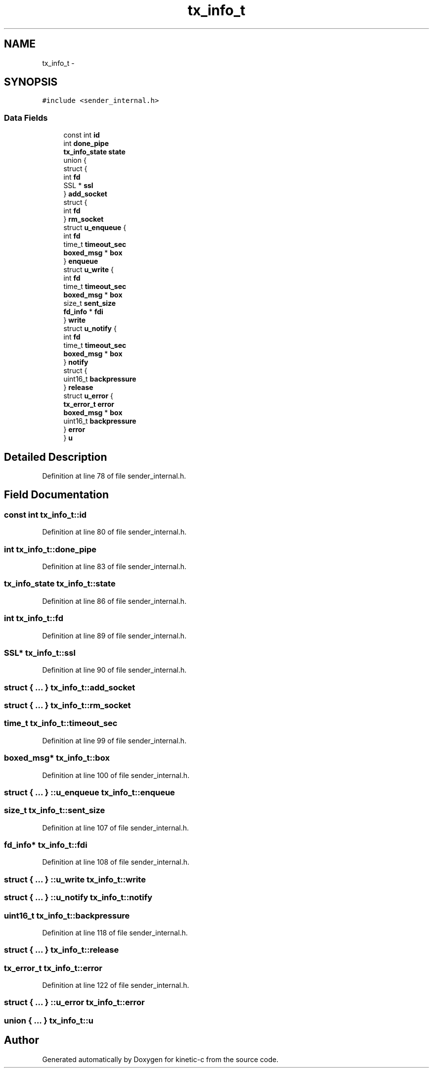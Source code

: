 .TH "tx_info_t" 3 "Wed Feb 11 2015" "Version v0.11.1" "kinetic-c" \" -*- nroff -*-
.ad l
.nh
.SH NAME
tx_info_t \- 
.SH SYNOPSIS
.br
.PP
.PP
\fC#include <sender_internal\&.h>\fP
.SS "Data Fields"

.in +1c
.ti -1c
.RI "const int \fBid\fP"
.br
.ti -1c
.RI "int \fBdone_pipe\fP"
.br
.ti -1c
.RI "\fBtx_info_state\fP \fBstate\fP"
.br
.ti -1c
.RI "union {"
.br
.ti -1c
.RI "   struct {"
.br
.ti -1c
.RI "      int \fBfd\fP"
.br
.ti -1c
.RI "      SSL * \fBssl\fP"
.br
.ti -1c
.RI "   } \fBadd_socket\fP"
.br
.ti -1c
.RI "   struct {"
.br
.ti -1c
.RI "      int \fBfd\fP"
.br
.ti -1c
.RI "   } \fBrm_socket\fP"
.br
.ti -1c
.RI "   struct \fBu_enqueue\fP {"
.br
.ti -1c
.RI "      int \fBfd\fP"
.br
.ti -1c
.RI "      time_t \fBtimeout_sec\fP"
.br
.ti -1c
.RI "      \fBboxed_msg\fP * \fBbox\fP"
.br
.ti -1c
.RI "   } \fBenqueue\fP"
.br
.ti -1c
.RI "   struct \fBu_write\fP {"
.br
.ti -1c
.RI "      int \fBfd\fP"
.br
.ti -1c
.RI "      time_t \fBtimeout_sec\fP"
.br
.ti -1c
.RI "      \fBboxed_msg\fP * \fBbox\fP"
.br
.ti -1c
.RI "      size_t \fBsent_size\fP"
.br
.ti -1c
.RI "      \fBfd_info\fP * \fBfdi\fP"
.br
.ti -1c
.RI "   } \fBwrite\fP"
.br
.ti -1c
.RI "   struct \fBu_notify\fP {"
.br
.ti -1c
.RI "      int \fBfd\fP"
.br
.ti -1c
.RI "      time_t \fBtimeout_sec\fP"
.br
.ti -1c
.RI "      \fBboxed_msg\fP * \fBbox\fP"
.br
.ti -1c
.RI "   } \fBnotify\fP"
.br
.ti -1c
.RI "   struct {"
.br
.ti -1c
.RI "      uint16_t \fBbackpressure\fP"
.br
.ti -1c
.RI "   } \fBrelease\fP"
.br
.ti -1c
.RI "   struct \fBu_error\fP {"
.br
.ti -1c
.RI "      \fBtx_error_t\fP \fBerror\fP"
.br
.ti -1c
.RI "      \fBboxed_msg\fP * \fBbox\fP"
.br
.ti -1c
.RI "      uint16_t \fBbackpressure\fP"
.br
.ti -1c
.RI "   } \fBerror\fP"
.br
.ti -1c
.RI "} \fBu\fP"
.br
.in -1c
.SH "Detailed Description"
.PP 
Definition at line 78 of file sender_internal\&.h\&.
.SH "Field Documentation"
.PP 
.SS "const int tx_info_t::id"

.PP
Definition at line 80 of file sender_internal\&.h\&.
.SS "int tx_info_t::done_pipe"

.PP
Definition at line 83 of file sender_internal\&.h\&.
.SS "\fBtx_info_state\fP tx_info_t::state"

.PP
Definition at line 86 of file sender_internal\&.h\&.
.SS "int tx_info_t::fd"

.PP
Definition at line 89 of file sender_internal\&.h\&.
.SS "SSL* tx_info_t::ssl"

.PP
Definition at line 90 of file sender_internal\&.h\&.
.SS "struct { \&.\&.\&. }   tx_info_t::add_socket"

.SS "struct { \&.\&.\&. }   tx_info_t::rm_socket"

.SS "time_t tx_info_t::timeout_sec"

.PP
Definition at line 99 of file sender_internal\&.h\&.
.SS "\fBboxed_msg\fP* tx_info_t::box"

.PP
Definition at line 100 of file sender_internal\&.h\&.
.SS "struct { \&.\&.\&. } ::u_enqueue  tx_info_t::enqueue"

.SS "size_t tx_info_t::sent_size"

.PP
Definition at line 107 of file sender_internal\&.h\&.
.SS "\fBfd_info\fP* tx_info_t::fdi"

.PP
Definition at line 108 of file sender_internal\&.h\&.
.SS "struct { \&.\&.\&. } ::u_write  tx_info_t::write"

.SS "struct { \&.\&.\&. } ::u_notify  tx_info_t::notify"

.SS "uint16_t tx_info_t::backpressure"

.PP
Definition at line 118 of file sender_internal\&.h\&.
.SS "struct { \&.\&.\&. }   tx_info_t::release"

.SS "\fBtx_error_t\fP tx_info_t::error"

.PP
Definition at line 122 of file sender_internal\&.h\&.
.SS "struct { \&.\&.\&. } ::u_error  tx_info_t::error"

.SS "union { \&.\&.\&. }   tx_info_t::u"


.SH "Author"
.PP 
Generated automatically by Doxygen for kinetic-c from the source code\&.

